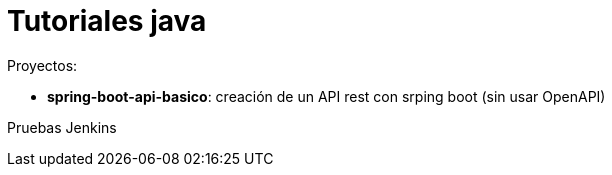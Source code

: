 = Tutoriales java

Proyectos:

* *spring-boot-api-basico*: creación de un API rest con srping boot (sin usar OpenAPI)


Pruebas Jenkins
